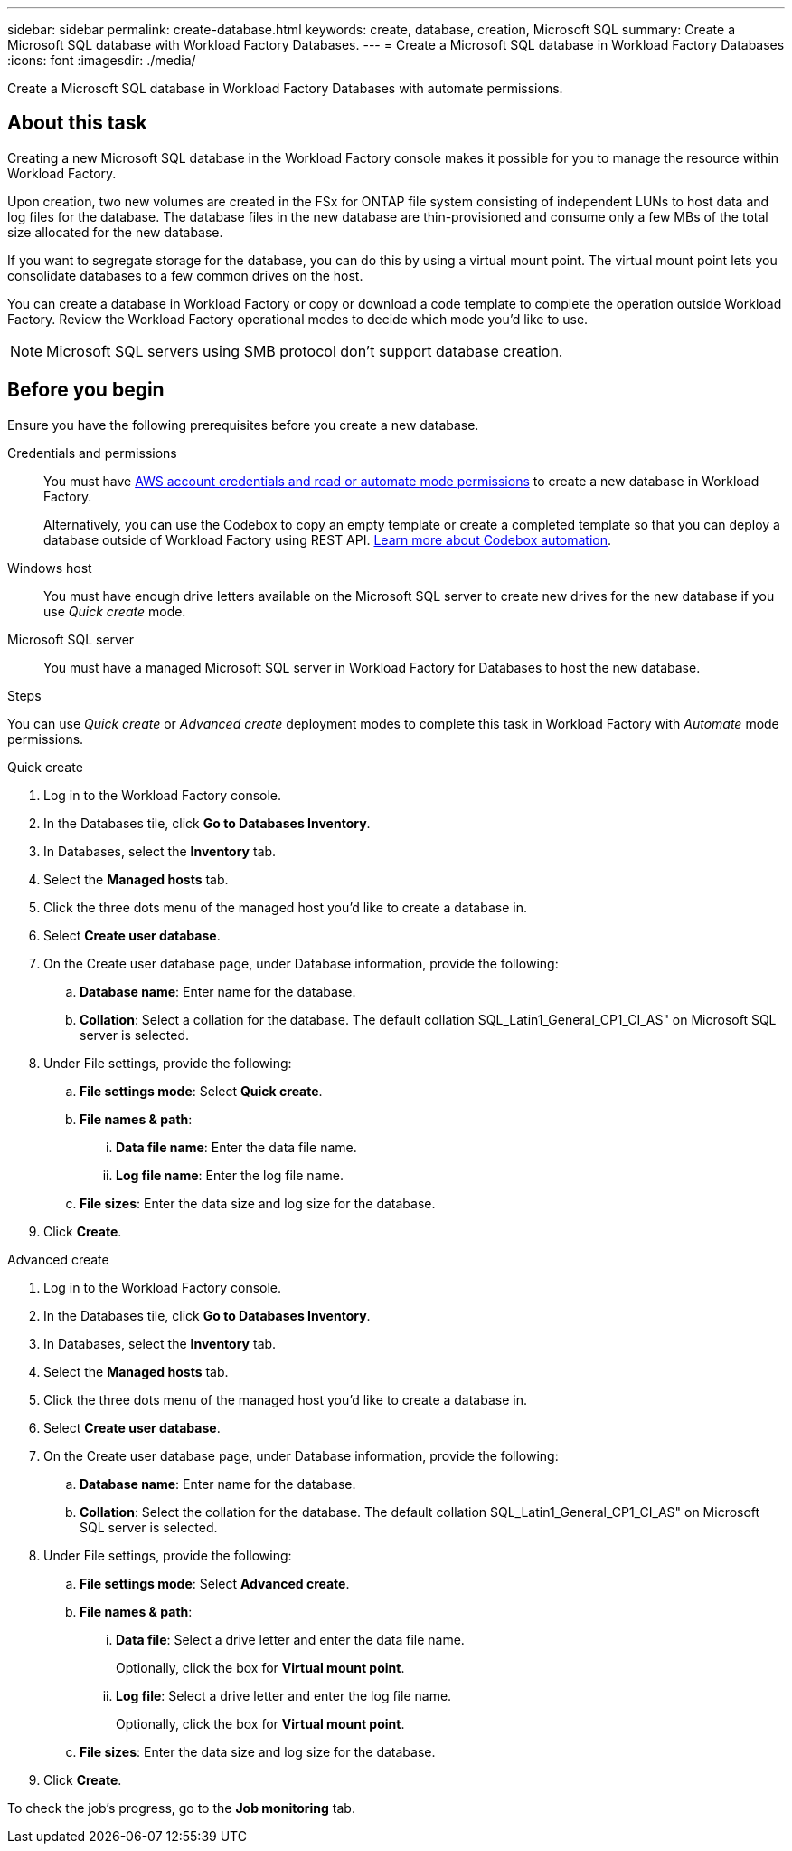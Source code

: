 ---
sidebar: sidebar
permalink: create-database.html
keywords: create, database, creation, Microsoft SQL
summary: Create a Microsoft SQL database with Workload Factory Databases. 
---
= Create a Microsoft SQL database in Workload Factory Databases
:icons: font
:imagesdir: ./media/

[.lead]
Create a Microsoft SQL database in Workload Factory Databases with automate permissions. 

== About this task
Creating a new Microsoft SQL database in the Workload Factory console makes it possible for you to manage the resource within Workload Factory. 

Upon creation, two new volumes are created in the FSx for ONTAP file system consisting of independent LUNs to host data and log files for the database. The database files in the new database are thin-provisioned and consume only a few MBs of the total size allocated for the new database. 

If you want to segregate storage for the database, you can do this by using a virtual mount point. The virtual mount point lets you consolidate databases to a few common drives on the host. 

You can create a database in Workload Factory or copy or download a code template to complete the operation outside Workload Factory. Review the Workload Factory operational modes to decide which mode you'd like to use. 

NOTE: Microsoft SQL servers using SMB protocol don't support database creation. 

== Before you begin
Ensure you have the following prerequisites before you create a new database. 

Credentials and permissions::: You must have link:https://docs.netapp.com/us-en/workload-setup-admin/manage-credentials.html[AWS account credentials and read or automate mode permissions^] to create a new database in Workload Factory. 
+
Alternatively, you can use the Codebox to copy an empty template or create a completed template so that you can deploy a database outside of Workload Factory using REST API. link:https://docs.netapp.com/us-en/workload-setup-admin/codebox-automation.html[Learn more about Codebox automation^].

Windows host::: You must have enough drive letters available on the Microsoft SQL server to create new drives for the new database if you use _Quick create_ mode. 

Microsoft SQL server::: You must have a managed Microsoft SQL server in Workload Factory for Databases to host the new database. 

.Steps
You can use _Quick create_ or _Advanced create_ deployment modes to complete this task in Workload Factory with _Automate_ mode permissions.

[role="tabbed-block"]
====

.Quick create
-- 
. Log in to the Workload Factory console.
. In the Databases tile, click *Go to Databases Inventory*.
. In Databases, select the *Inventory* tab. 
. Select the *Managed hosts* tab. 
. Click the three dots menu of the managed host you'd like to create a database in. 
. Select *Create user database*.
. On the Create user database page, under Database information, provide the following: 
.. *Database name*: Enter name for the database. 
.. *Collation*: Select a collation for the database. The default collation SQL_Latin1_General_CP1_CI_AS" on Microsoft SQL server is selected. 
. Under File settings, provide the following: 
.. *File settings mode*: Select *Quick create*. 
.. *File names & path*:
... *Data file name*: Enter the data file name.
... *Log file name*: Enter the log file name. 
.. *File sizes*: Enter the data size and log size for the database. 
. Click *Create*. 
--

.Advanced create
--
. Log in to the Workload Factory console.
. In the Databases tile, click *Go to Databases Inventory*.
. In Databases, select the *Inventory* tab. 
. Select the *Managed hosts* tab. 
. Click the three dots menu of the managed host you'd like to create a database in. 
. Select *Create user database*.
. On the Create user database page, under Database information, provide the following: 
.. *Database name*: Enter name for the database. 
.. *Collation*: Select the collation for the database. The default collation SQL_Latin1_General_CP1_CI_AS" on Microsoft SQL server is selected. 
. Under File settings, provide the following: 
.. *File settings mode*: Select *Advanced create*. 
.. *File names & path*:
... *Data file*: Select a drive letter and enter the data file name.
+
Optionally, click the box for *Virtual mount point*.
... *Log file*: Select a drive letter and enter the log file name. 
+
Optionally, click the box for *Virtual mount point*.
.. *File sizes*: Enter the data size and log size for the database.
. Click *Create*.
--

====

To check the job's progress, go to the *Job monitoring* tab. 